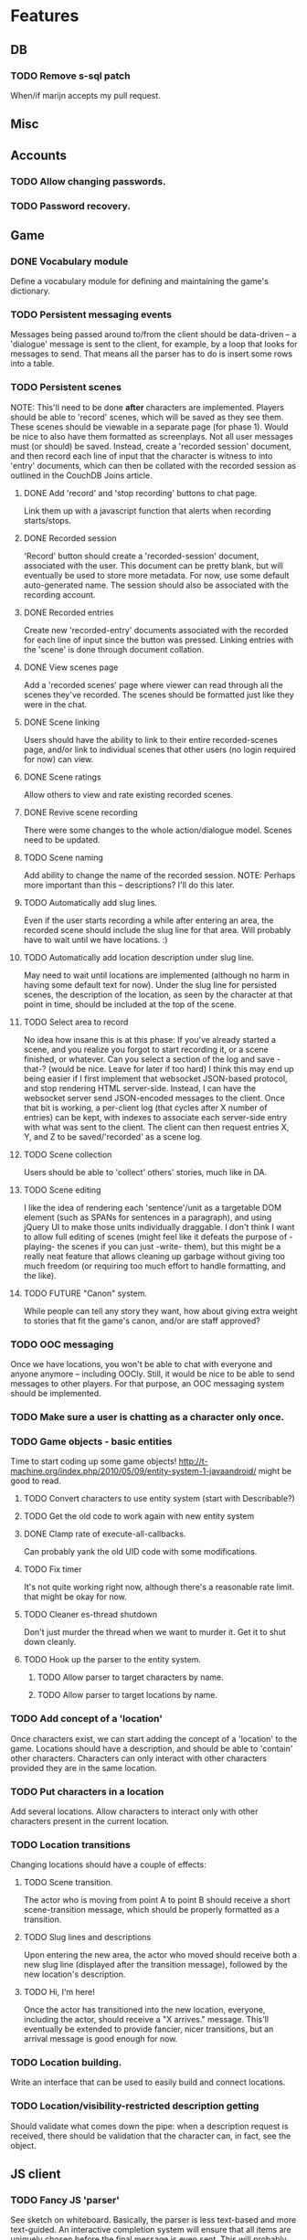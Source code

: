 * Features
** DB
*** TODO Remove s-sql patch
    When/if marijn accepts my pull request.
** Misc
** Accounts
*** TODO Allow changing passwords.
*** TODO Password recovery.
** Game
*** DONE Vocabulary module
    Define a vocabulary module for defining and maintaining the game's dictionary.
*** TODO Persistent messaging events
    Messages being passed around to/from the client should be data-driven -- a 'dialogue' message is
    sent to the client, for example, by a loop that looks for messages to send. That means all the
    parser has to do is insert some rows into a table.
*** TODO Persistent scenes
    NOTE: This'll need to be done *after* characters are implemented.
    Players should be able to 'record' scenes, which will be saved as they see them. These scenes
    should be viewable in a separate page (for phase 1). Would be nice to also have them formatted
    as screenplays.
    Not all user messages must (or should) be saved. Instead, create a 'recorded session' document,
    and then record each line of input that the character is witness to into 'entry' documents,
    which can then be collated with the recorded session as outlined in the CouchDB Joins article.
**** DONE Add 'record' and 'stop recording' buttons to chat page.
     Link them up with a javascript function that alerts when recording starts/stops.
**** DONE Recorded session
     'Record' button should create a 'recorded-session' document, associated with the user. This
     document can be pretty blank, but will eventually be used to store more metadata. For now, use
     some default auto-generated name. The session should also be associated with the recording
     account.
**** DONE Recorded entries
     Create new 'recorded-entry' documents associated with the recorded for each line of input since
     the button was pressed. Linking entries with the 'scene' is done through document collation.
**** DONE View scenes page
     Add a 'recorded scenes' page where viewer can read through all the scenes they've recorded. The
     scenes should be formatted just like they were in the chat.
**** DONE Scene linking
     Users should have the ability to link to their entire recorded-scenes page, and/or link to
     individual scenes that other users (no login required for now) can view.
**** DONE Scene ratings
    Allow others to view and rate existing recorded scenes.
**** DONE Revive scene recording
     There were some changes to the whole action/dialogue model. Scenes need to be updated.
**** TODO Scene naming
     Add ability to change the name of the recorded session.
     NOTE: Perhaps more important than this -- descriptions? I'll do this later.
**** TODO Automatically add slug lines.
     Even if the user starts recording a while after entering an area, the recorded scene should
     include the slug line for that area. Will probably have to wait until we have locations. :)
**** TODO Automatically add location description under slug line.
     May need to wait until locations are implemented (although no harm in having some default text
     for now). Under the slug line for persisted scenes, the description of the location, as seen by
     the character at that point in time, should be included at the top of the scene.
**** TODO Select area to record
     No idea how insane this is at this phase: If you've already started a scene, and you realize
     you forgot to start recording it, or a scene finished, or whatever. Can you select a section of
     the log and save -that-? (would be nice. Leave for later if too hard)
     I think this may end up being easier if I first implement that websocket JSON-based protocol,
     and stop rendering HTML server-side. Instead, I can have the websocket server send JSON-encoded
     messages to the client.
     Once that bit is working, a per-client log (that cycles after X number of entries) can be kept,
     with indexes to associate each server-side entry with what was sent to the client. The client
     can then request entries X, Y, and Z to be saved/'recorded' as a scene log.
**** TODO Scene collection
    Users should be able to 'collect' others' stories, much like in DA.
**** TODO Scene editing
     I like the idea of rendering each 'sentence'/unit as a targetable DOM element (such as SPANs
     for sentences in a paragraph), and using jQuery UI to make those units individually
     draggable. I don't think I want to allow full editing of scenes (might feel like it defeats the
     purpose of -playing- the scenes if you can just -write- them), but this might be a really neat
     feature that allows cleaning up garbage without giving too much freedom (or requiring too much
     effort to handle formatting, and the like).
**** TODO FUTURE "Canon" system.
    While people can tell any story they want, how about giving extra weight to stories that fit the
    game's canon, and/or are staff approved?
*** TODO OOC messaging
    Once we have locations, you won't be able to chat with everyone and anyone anymore -- including
    OOCly. Still, it would be nice to be able to send messages to other players. For that purpose,
    an OOC messaging system should be implemented.
*** TODO Make sure a user is chatting as a character only once.
*** TODO Game objects - basic entities
    Time to start coding up some game objects!
    http://t-machine.org/index.php/2010/05/09/entity-system-1-javaandroid/ might be good to read.
**** TODO Convert characters to use entity system (start with Describable?)
**** TODO Get the old code to work again with new entity system
**** DONE Clamp rate of execute-all-callbacks.
     Can probably yank the old UID code with some modifications.
**** TODO Fix timer
     It's not quite working right now, although there's a reasonable rate limit. that might be okay
     for now.
**** TODO Cleaner es-thread shutdown
     Don't just murder the thread when we want to murder it. Get it to shut down cleanly.
**** TODO Hook up the parser to the entity system.
***** TODO Allow parser to target characters by name.
***** TODO Allow parser to target locations by name.
*** TODO Add concept of a 'location'
    Once characters exist, we can start adding the concept of a 'location' to the game. Locations
    should have a description, and should be able to 'contain' other characters. Characters can only
    interact with other characters provided they are in the same location.
*** TODO Put characters in a location
    Add several locations. Allow characters to interact only with other characters present in the
    current location.
*** TODO Location transitions
    Changing locations should have a couple of effects:
**** TODO Scene transition.
     The actor who is moving from point A to point B should receive a short scene-transition
     message, which should be properly formatted as a transition.
**** TODO Slug lines and descriptions
     Upon entering the new area, the actor who moved should receive both a new slug line (displayed
     after the transition message), followed by the new location's description.
**** TODO Hi, I'm here!
     Once the actor has transitioned into the new location, everyone, including the actor, should
     receive a "X arrives." message. This'll eventually be extended to provide fancier, nicer
     transitions, but an arrival message is good enough for now.
*** TODO Location building.
    Write an interface that can be used to easily build and connect locations.
*** TODO Location/visibility-restricted description getting
    Should validate what comes down the pipe: when a description request is received, there should
    be validation that the character can, in fact, see the object.
** JS client
*** TODO Fancy JS 'parser'
    See sketch on whiteboard.
    Basically, the parser is less text-based and more text-guided. An interactive completion system
    will ensure that all items are uniquely chosen before the final message is even sent.
    This will probably involve caching of at least part of the game's vocabulary client-side, but
    we'll take that step when it's necessary.
    The parser should use something chosen-like as an interface, but more typing-oriented.
*** TODO OOC pane
    There should be an OOC pane on the side (or somewhere) where miscellaneous messages and player
    chatting can happen without interrupting the flow of the scene.
*** TODO Disconnect existing clients for same character
    If a different session tries to connect to a character already being played, disconnect the
    existing client.
*** TODO Instead of using web session, make web clients identify with a single-use token.
*** TODO Back-button-friendliness
    When you leave the chat page, the websocket is disconnected. If you press 'back', though, the
    input fields are enabled, as if the websocket connection were still up. Perhaps there's a
    javascripty way to reconnect the websocket on back-button?
**** TODO disabled=true by default for chat input fields
*** TODO Optional Flash loading
    Things got messed up when I tried to have optional loading of Flash. Give it another shot.
*** DONE Update clws/web-socket-js
*** DONE Loading screen
    Instead of alerts, replace the chat box with 'loading...' until the websocket is connected, then
    show the whole chat box.
*** TODO FUTURE Use WAI-ARIA in the client
    http://en.wikipedia.org/wiki/WAI-ARIA A standard for making web applications accessible. Should
    start supporting this fairly early on, if possible.
    This should make it possible for screen readers to use the web client.
*** TODO FUTURE make clws support socket.io protocol.
    socket.io has a client that automagically detects the right tools to use for different
    browsers. If clws supports socket.io's protocol, then rainbows will be shat, and even IE 5.5 and
    all the mobile browsers will be supported! This would probably take a bit of effort, and so is
    probably better left to near-launch. Websockets + Flash sockets is good enough for now.
*** TODO FUTURE separate websockets client from hunchentoot.
    This'll make it possible to switch the frontend.
** Webapp
*** DONE Persistent sessions
*** DONE More generic template generation.
    So templates can be invoked symbolically, and easily swapped out for 'normal' templates.
*** TODO Put locks on session value and finalizer hash tables
*** TODO Improve form error reporting.
    The GET version should accept an optional 'errors' argument that it can be called with to handle
    error messages. This may involve not using define-easy-handler anymore.
*** TODO Smaller timeout for ajax ping.
    Those AJAX pings will stay alive for freakin' ever. Make them time out quicker.
** Style
*** TODO Expanding input fields
    Check out Facebook's CSS/JS to figure out how they get their textboxes to expand. It's probably
    pretty simple...
*** TODO Fancy scene headers
    Scene headers should all be images created specifically for the current area.
*** TODO Nicer scrolling
**** TODO Scrollbar
     The default browser scrollbar is cool and all, but it would be nice to have a different one --
     perhaps even one that can disappear.
**** TODO Fade effect
     Is it possible to have text "fade" near the top of the game area, instead of simply
     disappearing? That would be -great-.
**** TODO Scene headers
     Ideally, scene headers will 'stick' to the top of the screen when the entire screen belongs to
     a particular scene -- always leaving clue of where the player currently is.  As new scene
     headers appear, they should scroll up regularly, and 'bump' off the older sceneheader as they
     reach the top of the screen, sticking there until the next header rolls by.
*** TODO Combo boxes
    http://harvesthq.github.com/chosen/ Sexy as hell.
*** TODO Character conversion
    Convert -- to —.
*** TODO Do something about the awful OOC area.
*** TODO Style the input fields.
    Something more subtle than the deep abyss of standard input fields.
** Security
*** TODO Sessions
**** DONE Use cl+ssl to generate session strings.
*** TODO HTTPS
    Need to set up SSL for both hunchentoot and the websocket server.
*** TODO XSS
    There should be a specific method of handling all user input, and all redisplaying of
    server-side data such that XSS is not possible. This should be handled within the
    infrastructure.
**** DONE De-XSS-ify client.js
**** TODO De-XSS-ify server-side generated HTML.
     This involves using yaclml's <:ah
*** TODO CSRF
    Pretty much nothing to defend against this right now.
**** TODO Track down all URLs with side effects and attach CSRF tokens to them.
**** TODO Figure out what sort of similar attacks can be mounted on websockets.
*** TODO Injection
    This is mostly taken care of by using s-sql. Keep an eye out, though.
*** TODO DoS
**** TODO Throttle user input.
     Length and regularity of user input should be somewhat limited, so players can't just spam a
     ton of garbage onto the screen.

** TODO Character creation
*** DONE Cleanup
**** DONE Separate file(s?)
     Move character creation out into a separate file from all the other templates. Perhaps also
     move out the character creation handlers.
*** TODO Data-driven
    Move all the character-creation options into the database. Have the -handlers- provide the data
    to display to the template generators. There's too much logic/data in templates.lisp.
**** DONE Out of templates.lisp
**** DONE Load from database
     Can easily do this later. They're just in defparameters now.
**** TODO Configuration UI
     Set up a nice web interface that waifu can use to do basic CRUD on all the different character
     creation options.
*** TODO Handle POST
    Capture the POST parameters, validate them, insert them.
**** DONE Drop them into a database table.
**** TODO Create appropriate entities and modifiers
*** TODO Previews
    Each section should have an informative preview that shows how the player's selections are
    affecting something about the character. Refer to waifu's handy-dandy notes for specifics.
**** TODO Identity
     Have a sentence that is auto-updated as they pick things from the dropdown and type in a name.
     Something like "You are creating a new character. His name is Thomas Janus, also known as
     'Wolf'."
**** TODO Early Life
     A sentence that gives a basic blurb about the character's family and childhood information,
     which also includes the identity:
     "Thomas grew up in a middle class family of three children by his two parents."
**** TODO Later Life
     "Now Thomas is a <age determined by career> year old. He has some acquaintances, but no one
     really very close. He is also currently seeing someone. He has spent 10 years in Business."
**** TODO Here and Now
     For this one, show an interactive map of the Twin Cities. Perhaps start with a short snippet
     about what the Twin Cities are, and maybe even some outside links to more information. There
     should be various places marked on the map, each corresponding to a possible starting location
     for the character. Maybe have these places marked by Google Maps-style drops/pins.  Clicking
     on a location or choosing it from the dropdown makes it the current selection, and also
     displays a short paragraph with more information about what the place is like -- something to
     give the player an idea of why it sets it apart from the other locations.
**** TODO Confirm
     Summarize all the other stuff that was accumulated during character creation, and have the
     player confirm their decision. The actual submit button will be in here.

*** TODO Proper inputs
    Replace the mass of text input fields with appropriate stuff like dropdowns.
**** TODO Careers
***** TODO Use jQuery UI 1.9's spinner widget for number input
      ...meh. Maybe wait for 1.9 to get released.
**** TODO Location
***** TODO Draw up a map of the area
***** TODO Highlight places in the map according to selection
***** TODO Expand description of place according to selection
****** DONE Load a description through AJAX
****** TODO Pull up waifu's descriptions
*** TODO Prettify
**** DONE Chosen
     Use Chosen for the dropdowns. Looks like this'll need to wait until issues with width are
     fixed.
**** TODO Design brainstorm
***** TODO What goes where?
      UX that shit.
***** TODO Make it pretty
      Seriously, do something. It's pretty hideous. Make it something appealing. Fun. Pleasing to
      the eye.
*** TODO Validation
    All of this should be automagically taken care of by the form builder, once it's ready.
**** TODO Basic validation and error reporting.
     Hook up the Big Fat Form to the error reporting system.
**** TODO Repopulate
     They shouldn't have to redo the ENTIRE CHARACTER just because they made one mistake in one of
     the fields. Have the form properly re-populate on error.
**** TODO (nice-to-have) Javascript validation
     Once the important bits are done, consider doing another round of validation JS-side, to
     report any problems as they fill out the form, instead of forcing them to submit over and over.
     Hooking into the preview mechanism may end up making this easier than it might seem.
*** TODO Usability
**** TODO Make sure any live areas use the appropriate WAI-ARIA attributes.
**** TODO Headings
     I think headings are supposed to be helpful for folks using screen readers and the like. Look
     into this, and add them where appropriate.
**** TODO Disable 'add' buttons when appropriate
** TODO Generic form component/handler interface
   I want to be able to define forms and their fields once, and have those easily hook up to a
   template for layout, and easily hook up to a handler and its parameters, so I don't have to
   repeatedly pass around all the values. It should also automagically take care of validation and
   validation error reporting, and reloading values into the form. (should reload all values by
   default, unless a :noreload flag or something is provided)
** TODO Interacting with the world
*** TODO Figure out how to name things
    See notes in describable.lisp
*** TODO Add a location
*** TODO Associate a character with that location
*** TODO Limit dialogue interactions to current location
    Only objects in the current location should receive local messages.
*** TODO Add ye flask to location
*** TODO Add method for inspecting the current location
*** TODO Make location description list the things in it
*** TODO Objects in location should be clickable
*** TODO "get ye flask"
**** TODO Add a 'get' verb that outputs something basic
**** TODO Make the 'get' verb tell you 'Ye cannot get <name of target>'
**** TODO Give player an inventory
**** TODO Make the 'get' verb transfer the target from its current location to player inventory
